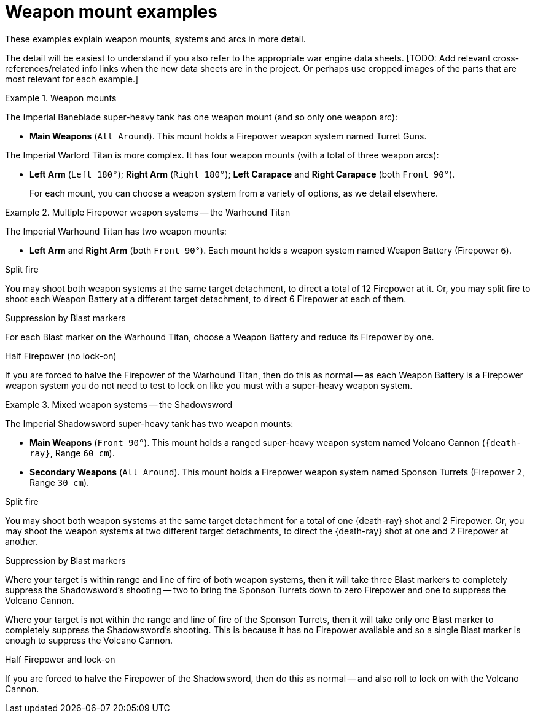 = Weapon mount examples

These examples explain weapon mounts, systems and arcs in more detail.

The detail will be easiest to understand if you also refer to the appropriate war engine data sheets.
{blank}[TODO: Add relevant cross-references/related info links when the new data sheets are in the project. Or perhaps use cropped images of the parts that are most relevant for each example.]

.Weapon mounts
====
The Imperial Baneblade super-heavy tank has one weapon mount (and so only one weapon arc):

* *Main Weapons* (`All Around`).
This mount holds a Firepower weapon system named Turret Guns.

The Imperial Warlord Titan is more complex.
It has four weapon mounts (with a total of three weapon arcs):

* *Left Arm* (`Left 180°`); *Right Arm* (`Right 180°`); *Left Carapace* and *Right Carapace* (both `Front 90°`).
+
For each mount, you can choose a weapon system from a variety of options, as we detail elsewhere.
====

.Multiple Firepower weapon systems -- the Warhound Titan
====
The Imperial Warhound Titan has two weapon mounts:

* *Left Arm* and *Right Arm* (both `Front 90°`).
Each mount holds a weapon system named Weapon Battery (Firepower `6`).

.Split fire
You may shoot both weapon systems at the same target detachment, to direct a total of 12 Firepower at it.
Or, you may split fire to shoot each Weapon Battery at a different target detachment, to direct 6 Firepower at each of them.

.Suppression by Blast markers
For each Blast marker on the Warhound Titan, choose a Weapon Battery and reduce its Firepower by one.

.Half Firepower (no lock-on)
If you are forced to halve the Firepower of the Warhound Titan, then do this as normal -- as each Weapon Battery is a Firepower weapon system you do not need to test to lock on like you must with a super-heavy weapon system.
====

.Mixed weapon systems -- the Shadowsword
====
The Imperial Shadowsword super-heavy tank has two weapon mounts:

* *Main Weapons* (`Front 90°`).
This mount holds a ranged super-heavy weapon system named Volcano Cannon (`{death-ray}`, Range `60 cm`).
* *Secondary Weapons* (`All Around`).
This mount holds a Firepower weapon system named Sponson Turrets (Firepower `2`, Range `30 cm`).

.Split fire
You may shoot both weapon systems at the same target detachment for a total of one {death-ray} shot and 2 Firepower.
Or, you may shoot the weapon systems at two different target detachments, to direct the {death-ray} shot at one and 2 Firepower at another.

.Suppression by Blast markers
Where your target is within range and line of fire of both weapon systems, then it will take three Blast markers to completely suppress the Shadowsword's shooting -- two to bring the Sponson Turrets down to zero Firepower and one to suppress the Volcano Cannon.

Where your target is not within the range and line of fire of the Sponson Turrets, then it will take only one Blast marker to completely suppress the Shadowsword's shooting.
This is because it has no Firepower available and so a single Blast marker is enough to suppress the Volcano Cannon.

.Half Firepower and lock-on
If you are forced to halve the Firepower of the Shadowsword, then do this as normal -- and also roll to lock on with the Volcano Cannon.
====